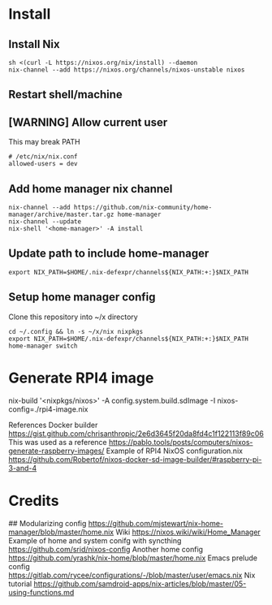 * Install
** Install Nix
#+begin_src options
sh <(curl -L https://nixos.org/nix/install) --daemon
nix-channel --add https://nixos.org/channels/nixos-unstable nixos
#+end_src
** Restart shell/machine
** [WARNING] Allow current user
This may break PATH
#+begin_src options
# /etc/nix/nix.conf
allowed-users = dev
#+end_src
** Add home manager nix channel
#+begin_src
nix-channel --add https://github.com/nix-community/home-manager/archive/master.tar.gz home-manager
nix-channel --update
nix-shell '<home-manager>' -A install
#+end_src
** Update path to include home-manager
#+begin_src shell
export NIX_PATH=$HOME/.nix-defexpr/channels${NIX_PATH:+:}$NIX_PATH
#+end_src
** Setup home manager config
Clone this repository into ~/x directory
#+begin_src shell
cd ~/.config && ln -s ~/x/nix nixpkgs
export NIX_PATH=$HOME/.nix-defexpr/channels${NIX_PATH:+:}$NIX_PATH
home-manager switch
#+end_src
* Generate RPI4 image
nix-build '<nixpkgs/nixos>' -A config.system.build.sdImage -I nixos-config=./rpi4-image.nix

References
Docker builder https://gist.github.com/chrisanthropic/2e6d3645f20da8fd4c1f122113f89c06
This was used as a reference https://pablo.tools/posts/computers/nixos-generate-raspberry-images/
Example of RPI4 NixOS configuration.nix https://github.com/Robertof/nixos-docker-sd-image-builder/#raspberry-pi-3-and-4

* Credits
## Modularizing config
https://github.com/mjstewart/nix-home-manager/blob/master/home.nix
Wiki https://nixos.wiki/wiki/Home_Manager
Example of home and system conifg with syncthing
https://github.com/srid/nixos-config
Another home config https://github.com/yrashk/nix-home/blob/master/home.nix
Emacs prelude config https://gitlab.com/rycee/configurations/-/blob/master/user/emacs.nix
Nix tutorial https://github.com/samdroid-apps/nix-articles/blob/master/05-using-functions.md 
